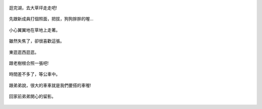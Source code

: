 .. title: 弟弟去踏青 - 2013/08/03 (四)
.. slug: 20130803ad
.. date: 20130918 12:52:09
.. tags: 孩子們的夏天
.. link: 
.. description: Created at 20130918 12:45:48
.. ===================================Metadata↑================================================
.. 記得加tags: 人生省思,流浪動物,生活日記,學習與閱讀,英文,mathjax,自由的程式人生,書寫人生,理財
.. 記得加slug(無副檔名)，會以slug內容作為檔名(html檔)，同時將對應的內容放到對應的標籤裡。
.. ===================================文章起始↓================================================
.. <body>


.. figure:: ../../../arch_2013/files_2013/Photo_Diary/20130803a/800/800_22_P1380987.jpg
   :target: ../../../arch_2013/files_2013/Photo_Diary/20130803a/800/800_22_P1380987.jpg
   :align: center

   逛完湖，去大草坪走走吧!

.. TEASER_END

.. figure:: ../../../arch_2013/files_2013/Photo_Diary/20130803a/800/800_23_P1390148.jpg
   :target: ../../../arch_2013/files_2013/Photo_Diary/20130803a/800/800_23_P1390148.jpg
   :align: center

   先跟新成員打個照面，把拔，狗狗胖胖的喔...


.. figure:: ../../../arch_2013/files_2013/Photo_Diary/20130803a/800/800_24_P1390174.jpg
   :target: ../../../arch_2013/files_2013/Photo_Diary/20130803a/800/800_24_P1390174.jpg
   :align: center

   小心翼翼地在草地上走著。


.. figure:: ../../../arch_2013/files_2013/Photo_Diary/20130803a/800/800_25_P1390175.jpg
   :target: ../../../arch_2013/files_2013/Photo_Diary/20130803a/800/800_25_P1390175.jpg
   :align: center

   雖然失焦了，卻很喜歡這張。


.. figure:: ../../../arch_2013/files_2013/Photo_Diary/20130803a/800/800_26_P1390185.jpg
   :target: ../../../arch_2013/files_2013/Photo_Diary/20130803a/800/800_26_P1390185.jpg
   :align: center

   東逛逛西逛逛。


.. figure:: ../../../arch_2013/files_2013/Photo_Diary/20130803a/800/800_27_P1390198.jpg
   :target: ../../../arch_2013/files_2013/Photo_Diary/20130803a/800/800_27_P1390198.jpg
   :align: center

   跟老樹根合照一張吧!


.. figure:: ../../../arch_2013/files_2013/Photo_Diary/20130803a/800/800_28_P1390208.jpg
   :target: ../../../arch_2013/files_2013/Photo_Diary/20130803a/800/800_28_P1390208.jpg
   :align: center

   時間差不多了，等公車中。


.. figure:: ../../../arch_2013/files_2013/Photo_Diary/20130803a/800/800_29_P1390214.jpg
   :target: ../../../arch_2013/files_2013/Photo_Diary/20130803a/800/800_29_P1390214.jpg
   :align: center

   跟弟弟說，很大的車車就是我們要搭的車喔!


.. figure:: ../../../arch_2013/files_2013/Photo_Diary/20130803a/800/800_30_P1390238.jpg
   :target: ../../../arch_2013/files_2013/Photo_Diary/20130803a/800/800_30_P1390238.jpg
   :align: center

   回家前弟弟開心的留影。




.. </body>
.. <url>



.. </url>
.. <footnote>



.. </footnote>
.. <citation>



.. </citation>
.. ===================================文章結束↑/語法備忘錄↓====================================
.. 格式1: 粗體(**字串**)  斜體(*字串*)  大字(\ :big:`字串`\ )  小字(\ :small:`字串`\ )
.. 格式2: 上標(\ :sup:`字串`\ )  下標(\ :sub:`字串`\ )  ``去除格式字串``
.. 項目: #. (換行) #.　或是a. (換行) #. 或是I(i). 換行 #.  或是*. -. +. 子項目前面要多空一格
.. 插入teaser分頁: .. TEASER_END
.. 插入latex數學: 段落裡加入\ :math:`latex數學`\ 語法，或獨立行.. math:: (換行) Latex數學
.. 插入figure: .. figure:: 路徑(換):width: 寬度(換):align: left(換):target: 路徑(空行對齊)圖標
.. 插入slides: .. slides:: (空一行) 圖擋路徑1 (換行) 圖擋路徑2 ... (空一行)
.. 插入youtube: ..youtube:: 影片的hash string
.. 插入url: 段落裡加入\ `連結字串`_\  URL區加上對應的.. _連結字串: 網址 (儘量用這個)
.. 插入直接url: \ `連結字串` <網址或路徑>`_ \    (包含< >)
.. 插入footnote: 段落裡加入\ [#]_\ 註腳    註腳區加上對應順序排列.. [#] 註腳內容
.. 插入citation: 段落裡加入\ [引用字串]_\ 名字字串  引用區加上.. [引用字串] 引用內容
.. 插入sidebar: ..sidebar:: (空一行) 內容
.. 插入contents: ..contents:: (換行) :depth: 目錄深入第幾層
.. 插入原始文字區塊: 在段落尾端使用:: (空一行) 內容 (空一行)
.. 插入本機的程式碼: ..listing:: 放在listings目錄裡的程式碼檔名 (讓原始碼跟隨網站) 
.. 插入特定原始碼: ..code::python (或cpp) (換行) :number-lines: (把程式碼行數列出)
.. 插入gist: ..gist:: gist編號 (要先到github的gist裡貼上程式代碼) 
.. ============================================================================================
